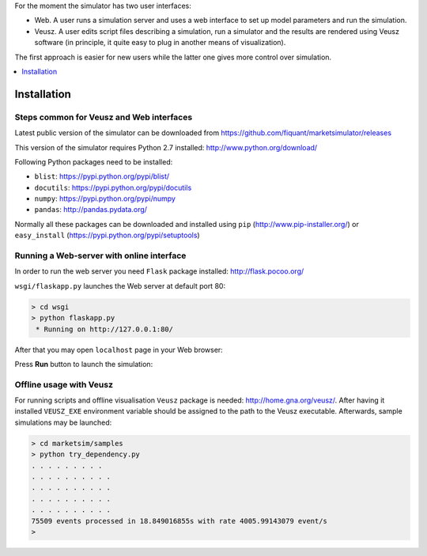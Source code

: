 For the moment the simulator has two user interfaces:

- Web. A user runs a simulation server and uses a web interface to set up model parameters and run the simulation.
- Veusz. A user edits script files describing a simulation, run a simulator and the results are rendered using Veusz software (in principle, it quite easy to plug in another means of visualization).

The first approach is easier for new users while the latter one gives more control over simulation.

.. contents::
    :local:
    :depth: 1
    :backlinks: none

Installation
============

Steps common for Veusz and Web interfaces
-----------------------------------------

Latest public version of the simulator can be downloaded from  https://github.com/fiquant/marketsimulator/releases

This version of the simulator requires Python 2.7 installed: http://www.python.org/download/

Following Python packages need to be installed:

- ``blist``: https://pypi.python.org/pypi/blist/
- ``docutils``: https://pypi.python.org/pypi/docutils
- ``numpy``: https://pypi.python.org/pypi/numpy
- ``pandas``: http://pandas.pydata.org/

Normally all these packages can be downloaded and installed using ``pip`` (http://www.pip-installer.org/) or ``easy_install`` (https://pypi.python.org/pypi/setuptools)

Running a Web-server with online interface
------------------------------------------

In order to run the web server you need ``Flask`` package installed: http://flask.pocoo.org/

``wsgi/flaskapp.py`` launches the Web server at default port 80:

.. code-block :: bash

  > cd wsgi
  > python flaskapp.py
   * Running on http://127.0.0.1:80/
   
After that you may open ``localhost`` page in your Web browser:

.. image:: doc/Figures/web/traders.png

Press **Run** button to launch the simulation:

.. image:: Figures/web/volume-levels.png


Offline usage with Veusz
------------------------

For running scripts and offline visualisation ``Veusz`` package is needed: http://home.gna.org/veusz/. After having it installed ``VEUSZ_EXE`` environment variable should be assigned to the path to the Veusz executable. Afterwards, sample simulations may be launched: 

.. code-block :: bash

  > cd marketsim/samples
  > python try_dependency.py
  . . . . . . . . . 
  . . . . . . . . . . 
  . . . . . . . . . . 
  . . . . . . . . . . 
  . . . . . . . . . . 
  75509 events processed in 18.849016855s with rate 4005.99143079 event/s
  >
  
.. image:: Figures/veusz/dependency.png

